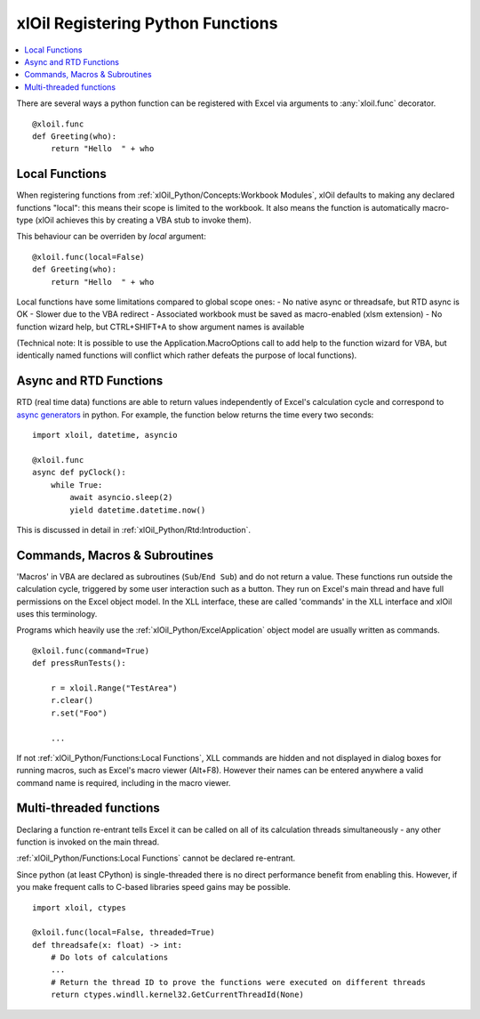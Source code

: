 ==================================
xlOil Registering Python Functions
==================================

.. contents::
    :local:

There are several ways a python function can be registered with Excel via arguments to 
:any:`xloil.func` decorator.

::

    @xloil.func
    def Greeting(who):
        return "Hello  " + who


Local Functions
---------------

When registering functions from :ref:`xlOil_Python/Concepts:Workbook Modules`, xlOil defaults to making
any declared functions "local": this means their scope is limited to the workbook.
It also means the function is automatically macro-type (xlOil achieves this by creating 
a VBA stub to invoke them).

This behaviour can be overriden by `local` argument:

::

    @xloil.func(local=False)
    def Greeting(who):
        return "Hello  " + who


Local functions have some limitations compared to global scope ones:
- No native async or threadsafe, but RTD async is OK
- Slower due to the VBA redirect
- Associated workbook must be saved as macro-enabled (xlsm extension)
- No function wizard help, but CTRL+SHIFT+A to show argument names is available

(Technical note: It is possible to use the Application.MacroOptions call to add help to the 
function wizard for VBA, but identically named functions will conflict which rather defeats 
the purpose of local functions).


Async and RTD Functions
-----------------------

RTD (real time data) functions are able to return values independently of Excel's 
calculation cycle and correspond to `async generators <https://www.python.org/dev/peps/pep-0525/>`_
in python.  For example, the function below returns the time every two seconds:

::

    import xloil, datetime, asyncio

    @xloil.func
    async def pyClock():
        while True:
            await asyncio.sleep(2)
            yield datetime.datetime.now()

This is discussed in detail in :ref:`xlOil_Python/Rtd:Introduction`.


Commands, Macros & Subroutines
------------------------------

'Macros' in VBA are declared as subroutines (``Sub``/``End Sub``) and do not return a value. 
These functions run outside the calculation cycle, triggered by some user interaction such
as a button.  They run on Excel's main thread and have full permissions on the Excel object 
model.  In the XLL interface, these are called 'commands' in the XLL interface and xlOil uses 
this terminology.

Programs which heavily use the :ref:`xlOil_Python/ExcelApplication` object model are usually written as 
commands.

::

    @xloil.func(command=True)
    def pressRunTests():

        r = xloil.Range("TestArea")
        r.clear()
        r.set("Foo")

        ...

If not :ref:`xlOil_Python/Functions:Local Functions`, XLL commands are hidden and not displayed in 
dialog boxes for running macros, such as Excel's macro viewer (Alt+F8). However their 
names can be entered anywhere a valid command name is required, including in the macro
viewer.


Multi-threaded functions
------------------------

Declaring a function re-entrant tells Excel it can be called on all of its calculation
threads simultaneously - any other function is invoked on the main thread.  

:ref:`xlOil_Python/Functions:Local Functions` cannot be declared re-entrant.

Since python (at least CPython) is single-threaded there is no direct performance
benefit from enabling this. However, if you make frequent calls to C-based libraries 
speed gains may be possible.

::

    import xloil, ctypes

    @xloil.func(local=False, threaded=True)
    def threadsafe(x: float) -> int:
        # Do lots of calculations
        ...
        # Return the thread ID to prove the functions were executed on different threads
        return ctypes.windll.kernel32.GetCurrentThreadId(None)
